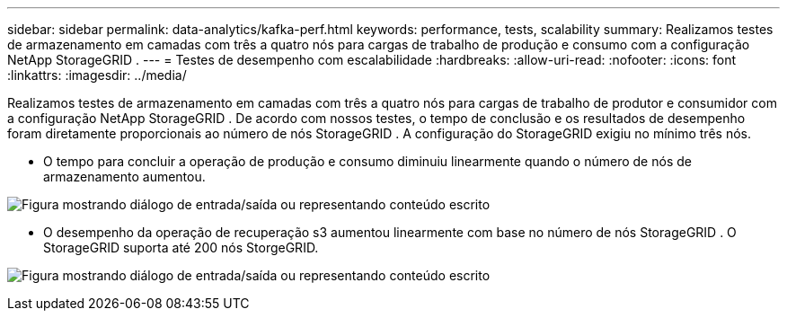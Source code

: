 ---
sidebar: sidebar 
permalink: data-analytics/kafka-perf.html 
keywords: performance, tests, scalability 
summary: Realizamos testes de armazenamento em camadas com três a quatro nós para cargas de trabalho de produção e consumo com a configuração NetApp StorageGRID . 
---
= Testes de desempenho com escalabilidade
:hardbreaks:
:allow-uri-read: 
:nofooter: 
:icons: font
:linkattrs: 
:imagesdir: ../media/


[role="lead"]
Realizamos testes de armazenamento em camadas com três a quatro nós para cargas de trabalho de produtor e consumidor com a configuração NetApp StorageGRID .  De acordo com nossos testes, o tempo de conclusão e os resultados de desempenho foram diretamente proporcionais ao número de nós StorageGRID .  A configuração do StorageGRID exigiu no mínimo três nós.

* O tempo para concluir a operação de produção e consumo diminuiu linearmente quando o número de nós de armazenamento aumentou.


image:confluent-kafka-009.png["Figura mostrando diálogo de entrada/saída ou representando conteúdo escrito"]

* O desempenho da operação de recuperação s3 aumentou linearmente com base no número de nós StorageGRID .  O StorageGRID suporta até 200 nós StorgeGRID.


image:confluent-kafka-010.png["Figura mostrando diálogo de entrada/saída ou representando conteúdo escrito"]
